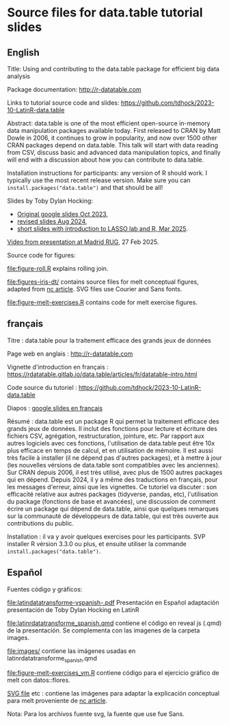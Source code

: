 * Source files for data.table tutorial slides

** English

Title: Using and contributing to the data.table package for efficient big data analysis

Package documentation: http://r-datatable.com

Links to tutorial source code and slides: https://github.com/tdhock/2023-10-LatinR-data.table

Abstract: data.table is one of the most efficient open-source
in-memory data manipulation packages available today. First released
to CRAN by Matt Dowle in 2006, it continues to grow in popularity, and
now over 1500 other CRAN packages depend on data.table. 
This talk will start with data reading from CSV, discuss basic and
advanced data manipulation topics, and finally will end with a
discussion about how you can contribute to data.table.

Installation instructions for participants: any version of R should
work. I typically use the most recent release version. Make sure you
can =install.packages("data.table")= and that should be all!

Slides by Toby Dylan Hocking:
- [[https://docs.google.com/presentation/d/1ypW1LUMmcrUTMF6B9h9s8qbvW5BSbN1IW6CEgqX01Co/edit?usp=sharing][Original google slides Oct 2023]],
- [[https://docs.google.com/presentation/d/1mHTFR6Eg7OdKi6yJcAvMk5_B8hjtMmsczs8Ewxt2xT8/edit#slide=id.p1][revised slides Aug 2024]],
- [[https://docs.google.com/presentation/d/1ss6kTGgMklN377i_QsTAktiLdiLKFIfFb9gQdFFCE_o][short slides with introduction to LASSO lab and R, Mar 2025]].

[[https://vimeo.com/1061999204][Video from presentation at Madrid RUG]], 27 Feb 2025.

Source code for figures:

[[file:figure-roll.R]] explains rolling join.

[[file:figures-iris-dt/]] contains source files for melt conceptual
figures, adapted from [[https://github.com/tdhock/nc-article/blob/master/figure-1-iris.svg][nc article]]. SVG files use Courier and Sans fonts.

[[file:figure-melt-exercises.R]] contains code for melt exercise figures.

** français

Titre : data.table pour la traitement efficace des grands jeux de données

Page web en anglais : http://r-datatable.com

Vignette d'introduction en français : https://rdatatable.gitlab.io/data.table/articles/fr/datatable-intro.html

Code source du tutoriel : https://github.com/tdhock/2023-10-LatinR-data.table

Diapos : [[https://docs.google.com/presentation/d/1ebLJxY57OdFm7v_G6feoVFypwBe1PiG6Mf7v7UL6WCw/edit?usp=sharing][google slides en français]]

Résumé : data.table est un package R qui permet la traitement efficace des grands jeux de données. 
Il inclut des fonctions pour lecture et écriture des fichiers CSV, agrégation, restructuration, jointure, etc.
Par rapport aux autres logiciels avec ces fonctions, 
l'utilisation de data.table peut être 10x plus efficace en temps de calcul, et en utilisation de mémoire.
Il est aussi très facile à installer (il ne dépend pas d'autres packages), et à mettre à jour (les nouvelles vérsions de data.table sont compatibles avec les anciennes).
Sur CRAN depuis 2006, il est très utilisé, avec plus de 1500 autres packages qui en dépend.
Depuis 2024, il y a même des traductions en français, pour les messages d'erreur, ainsi que les vignettes.
Ce tutoriel va discuter : son efficacité relative aux autres packages (tidyverse, pandas, etc),
l'utilisation du package (fonctions de base et avancées),
une discussion de comment écrire un package qui dépend de data.table,
ainsi que quelques remarques sur la communauté de développeurs de data.table, 
qui est très ouverte aux contributions du public. 

Installation : il va y avoir quelques exercises pour les participants.
SVP installer R vérsion 3.3.0 ou plus, et ensuite utiliser la commande =install.packages("data.table")=.

** Español
Fuentes código y gráficos:

[[file:latindatatransforme-vspanish-.pdf]] Presentación en Español adaptación presentación de Toby Dylan Hocking en LatinR

[[file:latinrdatatransforme_spanish.qmd]] contiene el código en reveal js (.qmd) de la presentación. Se complementa con las imagenes de la carpeta images.

[[file:images/]] contiene las imágenes usadas en latinrdatatransforme_spanish.qmd

[[file:figure-melt-exercises_vm.R]] contiene código para el ejercicio gráfico de melt con datos::flores. 

[[file:figure-1-iris-dt-single-2value-vespa%C3%B1ol1.svg][SVG file]] etc : contiene las imágenes para adaptar la explicación conceptual para melt proveniente de
[[https://github.com/tdhock/nc-article/blob/master/figure-1-iris.svg][nc article]].

Nota: Para los archivos fuente svg, la fuente que use fue Sans.




